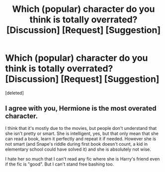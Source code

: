 #+TITLE: Which (popular) character do you think is totally overrated? [Discussion] [Request] [Suggestion]

* Which (popular) character do you think is totally overrated? [Discussion] [Request] [Suggestion]
:PROPERTIES:
:Score: 1
:DateUnix: 1518452552.0
:DateShort: 2018-Feb-12
:FlairText: Discussion
:END:
[deleted]


** I agree with you, Hermione is the most overated character.

I think that it's mostly due to the movies, but people don't understand that she isn't pretty or smart. She is intelligent, yes, but that only mean that she can read a book, learn it perfectly and repeat it if needed. However she is not smart (and Snape's riddle during first book doesn't count, a kid in elementary school could have solved it) and she is absolutely not wise.

I hate her so much that I can't read any fic where she is Harry's friend even if the fic is "good". But I can't stand free bashing too.
:PROPERTIES:
:Author: Quoba
:Score: 1
:DateUnix: 1518452946.0
:DateShort: 2018-Feb-12
:END:
